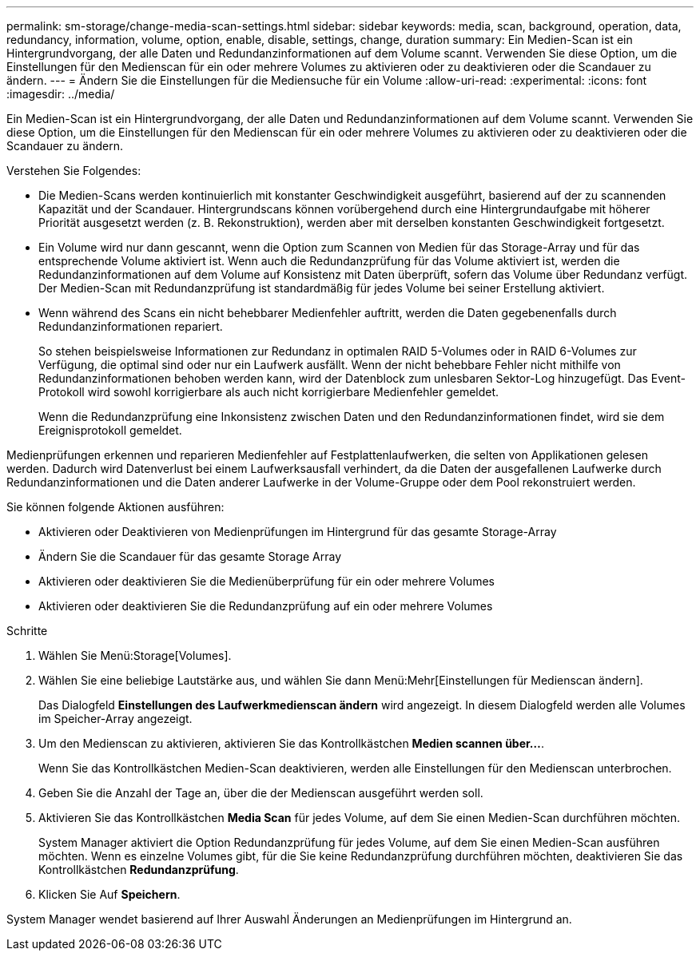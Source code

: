 ---
permalink: sm-storage/change-media-scan-settings.html 
sidebar: sidebar 
keywords: media, scan, background, operation, data, redundancy, information, volume, option, enable, disable, settings, change, duration 
summary: Ein Medien-Scan ist ein Hintergrundvorgang, der alle Daten und Redundanzinformationen auf dem Volume scannt. Verwenden Sie diese Option, um die Einstellungen für den Medienscan für ein oder mehrere Volumes zu aktivieren oder zu deaktivieren oder die Scandauer zu ändern. 
---
= Ändern Sie die Einstellungen für die Mediensuche für ein Volume
:allow-uri-read: 
:experimental: 
:icons: font
:imagesdir: ../media/


[role="lead"]
Ein Medien-Scan ist ein Hintergrundvorgang, der alle Daten und Redundanzinformationen auf dem Volume scannt. Verwenden Sie diese Option, um die Einstellungen für den Medienscan für ein oder mehrere Volumes zu aktivieren oder zu deaktivieren oder die Scandauer zu ändern.

Verstehen Sie Folgendes:

* Die Medien-Scans werden kontinuierlich mit konstanter Geschwindigkeit ausgeführt, basierend auf der zu scannenden Kapazität und der Scandauer. Hintergrundscans können vorübergehend durch eine Hintergrundaufgabe mit höherer Priorität ausgesetzt werden (z. B. Rekonstruktion), werden aber mit derselben konstanten Geschwindigkeit fortgesetzt.
* Ein Volume wird nur dann gescannt, wenn die Option zum Scannen von Medien für das Storage-Array und für das entsprechende Volume aktiviert ist. Wenn auch die Redundanzprüfung für das Volume aktiviert ist, werden die Redundanzinformationen auf dem Volume auf Konsistenz mit Daten überprüft, sofern das Volume über Redundanz verfügt. Der Medien-Scan mit Redundanzprüfung ist standardmäßig für jedes Volume bei seiner Erstellung aktiviert.
* Wenn während des Scans ein nicht behebbarer Medienfehler auftritt, werden die Daten gegebenenfalls durch Redundanzinformationen repariert.
+
So stehen beispielsweise Informationen zur Redundanz in optimalen RAID 5-Volumes oder in RAID 6-Volumes zur Verfügung, die optimal sind oder nur ein Laufwerk ausfällt. Wenn der nicht behebbare Fehler nicht mithilfe von Redundanzinformationen behoben werden kann, wird der Datenblock zum unlesbaren Sektor-Log hinzugefügt. Das Event-Protokoll wird sowohl korrigierbare als auch nicht korrigierbare Medienfehler gemeldet.

+
Wenn die Redundanzprüfung eine Inkonsistenz zwischen Daten und den Redundanzinformationen findet, wird sie dem Ereignisprotokoll gemeldet.



Medienprüfungen erkennen und reparieren Medienfehler auf Festplattenlaufwerken, die selten von Applikationen gelesen werden. Dadurch wird Datenverlust bei einem Laufwerksausfall verhindert, da die Daten der ausgefallenen Laufwerke durch Redundanzinformationen und die Daten anderer Laufwerke in der Volume-Gruppe oder dem Pool rekonstruiert werden.

Sie können folgende Aktionen ausführen:

* Aktivieren oder Deaktivieren von Medienprüfungen im Hintergrund für das gesamte Storage-Array
* Ändern Sie die Scandauer für das gesamte Storage Array
* Aktivieren oder deaktivieren Sie die Medienüberprüfung für ein oder mehrere Volumes
* Aktivieren oder deaktivieren Sie die Redundanzprüfung auf ein oder mehrere Volumes


.Schritte
. Wählen Sie Menü:Storage[Volumes].
. Wählen Sie eine beliebige Lautstärke aus, und wählen Sie dann Menü:Mehr[Einstellungen für Medienscan ändern].
+
Das Dialogfeld *Einstellungen des Laufwerkmedienscan ändern* wird angezeigt. In diesem Dialogfeld werden alle Volumes im Speicher-Array angezeigt.

. Um den Medienscan zu aktivieren, aktivieren Sie das Kontrollkästchen *Medien scannen über...*.
+
Wenn Sie das Kontrollkästchen Medien-Scan deaktivieren, werden alle Einstellungen für den Medienscan unterbrochen.

. Geben Sie die Anzahl der Tage an, über die der Medienscan ausgeführt werden soll.
. Aktivieren Sie das Kontrollkästchen *Media Scan* für jedes Volume, auf dem Sie einen Medien-Scan durchführen möchten.
+
System Manager aktiviert die Option Redundanzprüfung für jedes Volume, auf dem Sie einen Medien-Scan ausführen möchten. Wenn es einzelne Volumes gibt, für die Sie keine Redundanzprüfung durchführen möchten, deaktivieren Sie das Kontrollkästchen **Redundanzprüfung**.

. Klicken Sie Auf *Speichern*.


System Manager wendet basierend auf Ihrer Auswahl Änderungen an Medienprüfungen im Hintergrund an.
